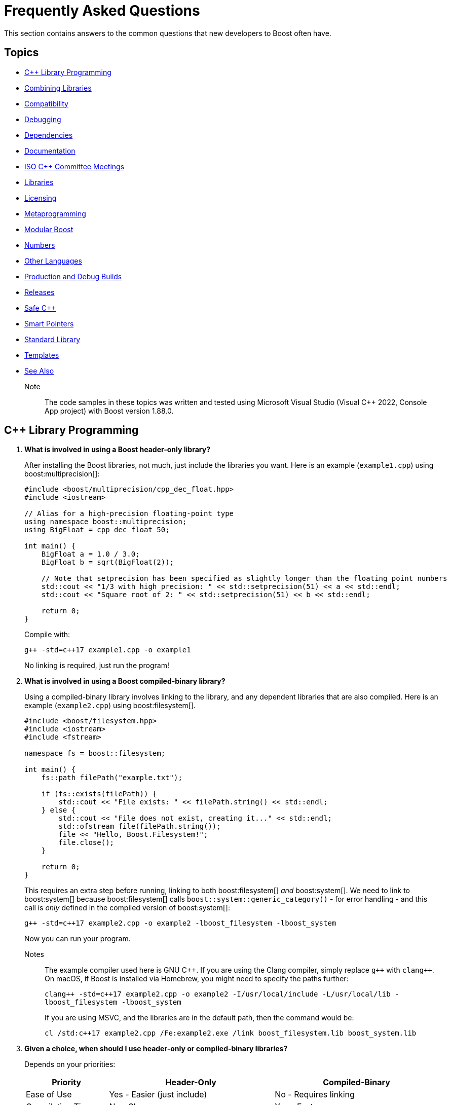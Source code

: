 ////
Copyright (c) 2024 The C++ Alliance, Inc. (https://cppalliance.org)

Distributed under the Boost Software License, Version 1.0. (See accompanying
file LICENSE_1_0.txt or copy at http://www.boost.org/LICENSE_1_0.txt)

Official repository: https://github.com/boostorg/website-v2-docs
////
= Frequently Asked Questions
:navtitle: FAQ

This section contains answers to the common questions that new developers to Boost often have.

== Topics

[square] 
* <<C++ Library Programming>>
* <<Combining Libraries>>
* <<Compatibility>>
* <<Debugging>>
* <<Dependencies>>
* <<Documentation>>
* <<ISO C++ Committee Meetings>>
* <<Libraries>>
* <<Licensing>>
* <<Metaprogramming>>
* <<Modular Boost>>
* <<Numbers>>
* <<Other Languages>>
* <<Production and Debug Builds>>
* <<Releases>>
* <<Safe C++>>
* <<Smart Pointers>>
* <<Standard Library>>
* <<Templates>>
* <<See Also>>

Note:: The code samples in these topics was written and tested using Microsoft Visual Studio (Visual C++ 2022, Console App project) with Boost version 1.88.0.

== C++ Library Programming

. *What is involved in using a Boost header-only library?*
+
After installing the Boost libraries, not much, just include the libraries you want. Here is an example (`example1.cpp`) using boost:multiprecision[]:
+
[source,cpp]
----
#include <boost/multiprecision/cpp_dec_float.hpp>
#include <iostream>

// Alias for a high-precision floating-point type
using namespace boost::multiprecision;
using BigFloat = cpp_dec_float_50;

int main() {
    BigFloat a = 1.0 / 3.0;
    BigFloat b = sqrt(BigFloat(2));

    // Note that setprecision has been specified as slightly longer than the floating point numbers
    std::cout << "1/3 with high precision: " << std::setprecision(51) << a << std::endl;
    std::cout << "Square root of 2: " << std::setprecision(51) << b << std::endl;

    return 0;
}
----
+
Compile with:
+
[source,text]
----
g++ -std=c++17 example1.cpp -o example1
----
+
No linking is required, just run the program!

. *What is involved in using a Boost compiled-binary library?*
+
Using a compiled-binary library involves linking to the library, and any dependent libraries that are also compiled. Here is an example (`example2.cpp`) using boost:filesystem[].
+
[source,cpp]
----
#include <boost/filesystem.hpp>
#include <iostream>
#include <fstream>

namespace fs = boost::filesystem;

int main() {
    fs::path filePath("example.txt");

    if (fs::exists(filePath)) {
        std::cout << "File exists: " << filePath.string() << std::endl;
    } else {
        std::cout << "File does not exist, creating it..." << std::endl;
        std::ofstream file(filePath.string());
        file << "Hello, Boost.Filesystem!";
        file.close();
    }

    return 0;
}
----
+
This requires an extra step before running, linking to both boost:filesystem[] _and_ boost:system[]. We need to link to boost:system[] because boost:filesystem[] calls `boost::system::generic_category()` - for error handling - and this call is _only_ defined in the compiled version of boost:system[]:
+
[source,text]
----
g++ -std=c++17 example2.cpp -o example2 -lboost_filesystem -lboost_system
----
+
Now you can run your program.
+
Notes:: The example compiler used here is GNU pass:[C++]. If you are using the Clang compiler, simply replace `pass:[g++]` with `pass:[clang++]`. On macOS, if Boost is installed via Homebrew, you might need to specify the paths further:
+
`pass:[clang++ -std=c++17 example2.cpp -o example2 -I/usr/local/include -L/usr/local/lib -lboost_filesystem -lboost_system]`
+
If you are using MSVC, and the libraries are in the default path, then the command would be:
+
`pass:[cl /std:c++17 example2.cpp /Fe:example2.exe /link boost_filesystem.lib boost_system.lib]`


. *Given a choice, when should I use header-only or compiled-binary libraries?*
+
Depends on your priorities:
+
[cols="1,2,2",stripes=even,options="header",frame=none]
|===
| *Priority* | *Header-Only* | *Compiled-Binary*
| Ease of Use | Yes - Easier (just include)	| No -  Requires linking
| Compilation Time | No -  Slower | Yes - Faster
| Binary Size | No -  Larger (possible code duplication) | Yes - Smaller
| Performance | Yes - Optimized via inlining | Yes - Optimized via specialized builds
| Portability | Yes - Highly portable | No -  Requires platform-specific builds
| Debugging | No -  Harder (complex errors with templated code) | Yes - Easier
| ABI Stability | No -  Less stable | Yes - More stable
|===
+
Also, with a header-only library the compiler has full visibility of the code, allowing inlining and optimizations that might not be possible with separately compiled binaries. This can reduce function call overhead when optimizations are applied. Since no precompiled binaries are needed, projects using header-only libraries are easier to distribute and deploy.
+
However, header-only libraries are compiled within each project, so any minor changes (even updates) can lead to unexpected behavior due to template changes. Shared libraries with well-defined Application Binary Interfaces (ABIs) offer better versioning control.
+
Header-only libraries are certainly easier to get going with. To optimize for better stability and debugging, and reducing binary size, refer to the next few questions on how to create binaries for header-only code - typically, when your project is becoming stable.

. *Can I use C++20 Modules to precompile header-only libraries and import them when needed?*
+
Not reliably or consistently. Boost libraries are not currently written as pass:[C++]20 modules. They use traditional headers, macros, and complex template structures that don't cooperate well with the pass:[C++]20 export module syntax.
+
As a workaround, consider using old-fashioned header files. For example, for `boost_module.hpp`:
+
[source,cpp]
----
#pragma once
#include <boost/multiprecision/cpp_dec_float.hpp>

using BigFloat = boost::multiprecision::cpp_dec_float_50;
----
+
Then for the main code:
+
[source,cpp]
----
#include "boost_module.hpp"
#include <iostream>

int main() {
    BigFloat x = 1.0 / 3.0;
    std::cout << "1/3 with high precision: " << std::setprecision(51) << x << std::endl;
    return 0;
}

----
+
Even if Boost were module-friendly, `cpp_dec_float_50` is a template instantiated from a header, and exporting it in a module interface would require exposing a lot of detail that header-only libraries don't support out of the box.

. *Can I create a Static Library from header-only libraries and link when needed?*
+
Yes, even if the library is header-only, you can wrap it in a `.cpp` file, compile it into a static `.a` or `.lib` file, and link it. Start by creating a wrapper source file (`boost_wrapper.cpp`) that includes the header-only Boost libraries:
+
[source,cpp]
----
#include <boost/multiprecision/cpp_dec_float.hpp>

boost::multiprecision::cpp_dec_float_50 dummy_function() {
    return 1.0 / 3.0; // Forces compilation of template instantiation
}
----
+
Now, compile it into a static library:
+
[source,text]
----
g++ -c boost_wrapper.cpp -o boost_wrapper.o
ar rcs libboost_wrapper.a boost_wrapper.o
----
+
Use it in your code:
+
[source,cpp]
----
#include <boost/multiprecision/cpp_dec_float.hpp>
#include <iostream>

int main() {
    boost::multiprecision::cpp_dec_float_50 x = 1.0 / 3.0;
    std::cout << "1/3: " << x << std::endl;
    return 0;
}
----
+
Compile and link:
+
[source,text]
----
g++ main.cpp -L. -lboost_wrapper -o main
----
+
Note:: One advantage of this approach is it avoids re-parsing and re-instantiating templates in every translation unit.

. *Can I create a precompiled header (PCH) that imports Boost libraries?*
+
Yes, a precompiled header should enable faster recompilation when only the main code changes. And, unlike modules, it works in older pass:[C++] versions.
+
For example, create an hpp file (boost_pch.hpp) containing the required libraries:
+
[source,cpp]
----
// boost_pch.hpp
#include <boost/multiprecision/cpp_dec_float.hpp>
----
+
Precompile it into a `.gch` file:
+
[source,text]
----
g++ -std=c++17 -x c++-header boost_pch.hpp -o boost_pch.hpp.gch
----
+
Use it in your code:
+
[source,cpp]
----
#include "boost_pch.hpp" // Uses precompiled header

int main() {
    boost::multiprecision::cpp_dec_float_50 x = 1.0 / 3.0;
    std::cout << "1/3: " << x << std::endl;
    return 0;
}
----
+
Typically, when your project starts becoming "large" use of compiled libraries becomes more relevant.

. *In the programming world, what qualifies as a small, medium, or large project?*
+
While not perfect, _lines of code_ is a quick way to classify project sizes:
+
[cols="1,1",stripes=even,options="header",frame=none]
|===
| *Project Size* | *Lines of Code Estimate*
| Small	| less than 10,000
| Medium | 10,000 to 100,000
| Large	| 100,000 to 1,000,000
| Enterprise/Monolithic | more than 1,000,000
|===
+
Or possibly classify a project by the number of developers:
+
[cols="1,1",stripes=even,options="header",frame=none]
|===
| *Project Size* | *Developers*
| Small	| less than 5
| Medium | 6 to 50
| Large	| 51+
| Enterprise/Monolithic | Hundreds, across multiple time-zones
|===
+
There are other metrics too - if your incremental build takes minutes, it's getting large. If a full rebuild takes hours, it's definitely a large project. If the dependency tree is deep, requiring fine-grained modularization, it's large.
+
Note:: Size alone is not a perfect measure of complexity. A templated metaprogramming-heavy project might be "large" in complexity but only a few thousand lines. Or a UI-heavy application might have tons of boilerplate but be relatively simple. Boost Libraries are available to help prevent a "large" project becoming a "beast"!

. *When does a coding project become a "beast"?*
+
A coding project becomes a beast when two or more of the following conditions are met:
+
** Build times are measured in coffee breaks - if compiling takes longer than making (and drinking) a cup of coffee, it's a beast!
** When you start considering distributed builds or caching everything, it's serious.
** No one developer knows how everything works anymore.
** The project is in "dependency hell" - adding one more library requires resolving a cascade of conflicts. Or, you start saying, "Do we really need this feature?" just to avoid the dependency headache.
** Debugging feels like archaeology - code from years ago still exists, but no one remembers why. Or, comments like `// DO NOT TOUCH - IT JUST WORKS` litter the source code.
** Refactoring is a nightmare - a simple rename breaks hundreds of files, or "Let's rewrite it from scratch" starts sounding reasonable.
** Multi-minute CI/CD pipelines - your test suite takes longer to run than a lunch break.
** Contributors live in fear of merge conflicts.

== Combining Libraries

. *Can you give me some examples of Boost libraries that developers have found work well together?*
+
Many Boost libraries are designed to be modular, yet complementary, and over the years, developers have discovered powerful combinations of libraries that work well together. Here are some groups:
+
* If you are building an *Asynchronous Networking Stack*, then the following libraries mesh naturally: boost:asio[] for core asynchronous I/O and networking, boost:system[] for error codes that are used in Asio error handling, boost:thread[] or boost:fiber[] for managing threads or fibers in concurrent code, boost:chrono[] for working with timeouts and deadlines, and boost:bind[] or boost:function[] for callbacks and handler binding in Asio.
+
If the network supports financial systems, in particular high-frequency trading, then add boost:lockfree[] to support low-latency data structures, and boost:multiprecision[] for high-precision arithmetic.
+
* Say you are working on *Compile-Time Metaprogramming and Reflection*, then the following libraries enable expressive and powerful template code, with strong introspection and static analysis at compile time, reducing run-time cost: boost:hana[] or boost:mp11[] for high-level metaprogramming, boost:fusion[] provides sequence manipulation for structs and tuples at compile time, boost:type-traits[] for query and transform types, and boost:static-assert[] or boost:assert[] to validate assumptions during compile-time logic.
+
* A quite different field is *Simulation, Geographic Information Systems (GIS), Robotics, and CAD*. For this you need accurate, type-safe modeling of space, motion, and physical quantities, all interoperable in simulations or mathematical domains. The following provide this: boost:geometry[] for the algorithms in 2D/3D spatial operations, boost:units[] for strongly-typed physical units to prevent dimensional errors, boost:qvm[] for lightweight vector and matrix algebra, boost:math[] adds special functions, statistical distributions, numerical accuracy, and boost:numeric/interval[] can represent ranges of values that may contain uncertainty. In robotics in particular, you might need boost:thread[] to support parallel sensor processing. Also, boost:serialization[] might also help with state persistence.
+
* If you are building a *Test Suite*, say with unit testing and regression tests, consider adding to boost:test[] the following: boost:type-traits[] to inspect and verify types in test cases, boost:optional[] or boost:variant[] or boost:outcome[] to represent and test optional or alternative outcomes, boost:preprocessor[] to generate test cases or datasets at compile time, and finally boost:format[] or boost:locale[] for diagnostics, error reporting, and  internationalized tests.
+
* On a similar vein to testing is *Logging*. Logging infrastructure is well supported by boost:log[]. boost:property-tree[] might help with configuration and data trees, boost:circular_buffer[] for bounded memory logging, and boost:program-options[] for a command-line interface (perhaps for embedded systems).
+
* As a final example consider *Saving/Restoring State, Remote Procedure Calls (RPC), Configuration Files, Distributed Systems*. The following collection covers all aspects of data flow - loading, storing, transforming, and parsing—all in a type-safe, extensible style: boost:serialization[] for the core for serializing pass:[C++] objects to/from streams, boost:variant[] or boost:optional[] to serialize complex, dynamic types, boost:property-tree[] for easy access to config files (JSON, XML, or INI) and boost:spirit[] for parsing domain-specific formats into structured data.
+
For deeper examples of multiple libraries, including working source code, refer to xref:common-introduction.adoc[Common Scenarios] and xref:advanced-introduction.adoc[Advanced Scenarios].

. *I want to build a cross-platform system, right from the start. What libraries should I use as core to that system?*
+
Desktop applications like text editors, project managers and utilities often need cross-platform compatibility, user input processing, and dynamic plugins via signal-slot mechanisms. Consider boost:filesystem[] to provide the file management, boost:locale[] for use in multiple regions, boost:signals2[] to support an event system, and boost:regex[] for structured text parsing.

. *Are there any combinations of Boost libraries that experience has shown do not play well together?*
+
Not in a broad sense, Boost pass:[C++] libraries are designed with a high degree of interoperability. However, there are always nuances when multiple libraries have overlapping functionality, conflicting macros, or different assumptions about thread safety, memory management, or initialization. Issues can usually be avoided with careful design, for example:

* boost:signals2[] internally uses boost:thread[] for managing asynchronous signal connections. However, there have been instances where thread safety issues arise when these two libraries are used in parallel. If not handled properly, it can lead to deadlocks or race conditions, especially in multithreaded environments. Always ensure that signals are disconnected properly and thread-safe operations are applied where needed.
* Both boost:filesystem[] and boost:regex[] perform some filesystem operations and string manipulation that can lead to conflicts when used in combination, especially if Regex is processing filenames or paths that contain special characters (for example, slashes or backslashes in Windows paths). When working with filenames and regular expressions, it's best to sanitize the inputs carefully before passing them on.
* boost:mp11[] and boost:hana[] both work with metaprogramming, often with overlapping functionality, but their usage patterns can conflict. MP11 uses a more classic, compile-time only, and more explicit metaprogramming model, while Hana includes both compile-time and run-time metaprogramming functions, which introduce ambiguity when mixing the two libraries. Best to choose one of these libraries, unless you can ensure clean separation between the two.
* The interaction between boost:serialization[] (for serializing and deserializing objects) and boost:python[] (for integrating pass:[C++] code with Python) can be tricky when serializing Python objects. Issues like memory management conflicts or incorrect serialization of Python objects can occur, especially with Python's dynamic typing system. Wrapping Python objects in pass:[C++] classes with explicit serialization mechanisms may be necessary.
* When using asynchronous I/O with boost:asio[] and regular expressions with boost:regex[], conflicts can arise, particularly with blocking operations in `boost::asio::io_service` or `boost::asio::strand`. Regex can be CPU-intensive and might block the main event loop of Asio, leading to performance issues or deadlocks. Use non-blocking or asynchronous alternatives (separate threads) for Regex operations in the context of Asio.
* boost:pool[] is a custom memory pool allocator that can cause issues when used with boost:smart_ptr[] (such as `boost::shared_ptr` or `boost::scoped_ptr`) since these smart pointers manage memory differently. The interaction between custom memory pools and reference-counted pointers can lead to memory leaks or double-free errors if not handled correctly. When using Pool with smart pointers, ensure that custom allocators are compatible with the reference-counting behavior of smart pointers. Consider using `boost::shared_ptr` with `boost::pool_allocator` if you're using custom memory pools.
* Both boost:spirit[] (a parsing library) and boost:serialization[] involve significant template metaprogramming, which can result in large compile times and potential conflicts in template instantiations. The combination of these libraries in the same project can exacerbate compilation times and, in rare cases, cause conflicts in template instantiation or symbol resolution. Use these libraries in different parts of your project and limit cross-dependencies.
* boost:test[] is a robust testing framework, while boost:thread[] is used for threading. Problems can occur if your tests are not properly isolated from thread contexts, or if tests involving multiple threads cause race conditions or deadlocks that aren't immediately visible. Use proper synchronization techniques in multi-threaded tests to avoid race conditions. When testing threaded code, use the correct testing tools provided by Test, such as `BOOST_THREAD_TEST`, to ensure proper isolation of tests and reduce flaky test results.
+
In general, to avoid problems, always test combinations of libraries early, to ensure proper synchronization and error handling.

. *Is there a checklist to work through to ensure I have covered my bases when combining libraries?*
+
The following checklist should be a good start:
+
*Boost C++ Library Integration Checklist*
+
- *Build and Linking*
+
- [ ] Confirm which Boost components are *header-only* vs *require linking*.
- [ ] Use a *consistent Boost version* across the codebase.
- [ ] Link required Boost libraries explicitly (for example, `-lboost_filesystem`, `-lboost_thread`).
- [ ] Use CMake's `find_package(Boost REQUIRED COMPONENTS ...)` correctly if applicable.
+
*Dependencies and Size*
+
- [ ] Audit *transitive dependencies* with tools like the https://github.com/boostorg/bcp/[Boost Copy Tool (bcp)] and https://pdimov.github.io/boostdep-report/[Boost Dependency Report].
- [ ] Include *only the headers you need* to keep compile times fast and code lean.
+
*Preprocessor Macros*
+
- [ ] Check for key macros like `BOOST_NO_EXCEPTIONS`, `BOOST_ASSERT`, `BOOST_DISABLE_ASSERTS`.
- [ ] Avoid macro name collisions (for example, `bind`, `min`, `max`) by careful header ordering or `#undef`.
+
*Thread Safety*
+
- [ ] Ensure Boost libraries used are *thread-safe* in your usage context.
- [ ] Use thread-safe variants (boost:signals2[], boost:log[] with thread-safe sinks) as needed.
+
*Clean Code Practices*
+
- [ ] Encapsulate low-level Boost operations behind clean APIs.
- [ ] Apply *RAII* for all resource management (files, sockets, locks).
- [ ] Handle exceptions and error codes *consistently* across Boost modules.
+
*Debugging and Tooling*
+
- [ ] Prepare for *template error verbosity* (for example, with boost:spirit[], boost:mp11[], boost:hana[]).
- [ ] Verify *debug symbol generation* and *stack traces* involving Boost types.
+
*Documentation and Discoverability*
+
- [ ] Document Boost macros and configuration choices in the build setup or source files.
- [ ] Link to official Boost documentation: https://www.boost.org/doc/libs/.
+
*Testing and CI*
+
- [ ] Add *unit tests* for modules using Boost.
- [ ] Test both *success* and *failure* paths (for example, file-not-found, timeout, parsing errors).
- [ ] Test across multiple Boost versions/platforms if possible in CI pipelines.
+
*Integration with Other Libraries*
+
- [ ] Watch for macro conflicts or settings when combining Boost with libraries like https://www.qt.io/[Qt], https://pocoproject.org/[Poco], https://opencv.org/[OpenCV].
- [ ] Guard against *duplicate symbols* or *conflicting linkage* when using static/shared Boost libs.
+
Refer also to xref:boost-macros.adoc[] and xref:reduce-dependencies.adoc[].

== Compatibility

. *Can I use Boost with my existing pass:[C++] project?*

+
Yes, Boost is designed to work with your existing pass:[C++] code. You can add Boost libraries to any project that uses a compatible pass:[C++] compiler.

. *Can I use Boost libraries with the new pass:[C++] standards?*

+
Yes, Boost libraries are designed to work with modern pass:[C++] standards including pass:[C++11], pass:[C++14], pass:[C++17], pass:[C++20], and pass:[C++23].

. *What flavors of Linux are supported by the Boost libraries?*
+
Boost libraries are generally compatible with most Linux distributions, provided that the distribution has an up-to-date pass:[C++] compiler. This includes:
+
* Ubuntu
* Fedora
* Debian
* CentOS
* Red Hat Enterprise Linux
* Arch Linux
* openSUSE
* Slackware
* Gentoo
* macOS

. *How can I be sure that a library I want to use is compatible with my OS?*
+
While Boost strives to ensure compatibility with a wide range of compilers and systems, not every library may work perfectly with every system or compiler due to the inherent complexities of software. The most reliable source of information is the specific https://www.boost.org/doc/libs/[Boost library's documentation].


== Debugging

. *What support does Boost provide for debugging and testing?*
+
Boost provides boost:test[] for unit testing, which can be an integral part of the debugging process. It also provides the boost:stacktrace[] library that can be used to produce useful debug information during a crash or from a running application. Refer also to https://www.boost.org/doc/libs/latest/libs/libraries.htm#Correctness[Category: Correctness and testing].

. *How do I enable assertions in Boost?*
+
Boost uses its own set of assertion macros. By default, `BOOST_ASSERT` is enabled, but if it fails, it only calls `abort()`. If you define `BOOST_ENABLE_ASSERT_HANDLER` before including any Boost header, then you need to supply `boost::assertion_failed(msg, code, file, line)` and `boost::assertion_failed_msg(msg, code, file, line)` functions to handle failed assertions.

. *How can I get a stack trace when my program crashes?*
+
You can use the boost:stacktrace[] library to obtain a stack trace in your application. You can capture and print stack traces in your catch blocks, in signal handlers, or anywhere in your program where you need to trace the execution path.

. *Can I use Boost with a debugger like GDB or Visual Studio?*
+
Yes, Boost libraries can be used with common debuggers like https://sourceware.org/gdb/[GDB] or https://visualstudio.microsoft.com/downloads/[Visual Studio]. You can set breakpoints in your code, inspect variables, and execute code step by step. Boost doesn't interfere with these debugging tools.

. *Are there any debugging tools specifically provided by Boost?*
+
Boost doesn't provide a debugger itself. The libraries tend to make heavy use of assertions to catch programming errors, and they often provide clear and detailed error messages when something goes wrong.

. *What are best practices when using Boost Asserts?*
+
Boost provides the assertion `boost::assert`. Best practices when using this are:

+
[disc]
* _Use Assertions for Debugging and Development_: Boost assertions should primarily be used during the debugging and development phase of your application. Assertions are designed to catch programming errors, not user errors.

* _Assert Conditions That Should Never Occur_: You should only assert conditions that you believe can never occur during normal operation of your application. If there's a chance that a condition may occur, handle it as an exception or error rather than asserting.

* _Provide Meaningful Assert Messages_: Boost assertions allow you to provide a message alongside your assertion. Use this feature to provide meaningful context about why an assertion failed.

* _Consider Performance Impact_: Boost assertions can slow down your application. In performance-critical code, consider disabling them in the production version of your application.

. *What is the recommended approach to logging, using `boost::log`?*
+
[disc]
* _Use Severity Levels_: boost:log[] supports severity levels, which you can use to categorize and filter your log messages. This can help you control the amount of log output and focus on what's important.

* _Provide Context_: boost:log[] allows you to attach arbitrary data to your log messages, such as thread IDs, timestamps, or file and line information. Use this feature to provide context that can help you understand the state of your application when the log message was generated.

* _Use Asynchronous Logging_: If logging performance is a concern, consider using the asynchronous logging feature. This allows your application to continue executing while log messages are processed in a separate thread.

* _Format Your Log Output_: boost:log[] supports customizable log formatting. Use this feature to ensure that your log output is easy to read and contains all the information you need.

* _Handle Log Rotation_: If your application produces a lot of log output, consider setting up log rotation, which is supported. This ensures that your log files don't grow indefinitely.

[[dependencies]]
== Dependencies

. *What is meant by a "dependency" and the phrase "dependency chain"?*
+
In the context of this FAQ, a _dependency_ is any other library, Boost or Standard or third-party, that a Boost library requires. A _primary dependency_ is a library the top-level library explicitly includes, a _secondary dependency_ is a library that one of the primary, or other secondary dependency, includes. 
+
Boost libraries are modular, but they can depend on each other for various functionalities - for example, boost:asio[] relies on boost:system[] for error codes.
+
In general, taking dependencies can add a lot of value and reduce development time considerably. Boost libraries are carefully reviewed and tested to minimize dependency issues.
+
As often with powerful concepts, there are pitfalls. Dependencies can lead to "dependency chains," where including one library pulls in others that may not be needed by your project. 

. *What issues do library developers have to address when managing dependencies?*
+
This includes handling several awkward situations: _Version Conflicts_ - when different dependencies require incompatible versions of the same library, _Transitive Dependencies_ - when a library pulls in additional, indirect dependencies that you may not even realize are part of your project, _Bloat_ - when the sheer number of dependencies makes the build or runtime environment large, slow, or error-prone, and _Security Risks_ - when outdated or unnecessary dependencies introduce vulnerabilities.
+
In forum posts you might come across the following phrases, each describing a frustration with dependencies:

* "Dependency creep" - the gradual accumulation of dependencies over time, often unnecessarily.
* "Library fatigue" - the exhaustion or frustration of constantly managing and keeping track of too many libraries.
* "Transitive dependency nightmare" - specifically refers to the frustration caused by indirect dependencies that you don't directly control.
* "Package spaghetti" or "Dependency spaghetti" - a messy tangle of interconnected dependencies.
* "Build chain chaos" - can refer to the difficulties in managing the build process when dependencies are involved.

. *What is meant by a "standalone" library?*
+
A _standalone_ library is one where there are no dependencies (or, in reality, few), or the library depends only on the https://en.cppreference.com/w/cpp/standard_library[C++ Standard Library]. Sometimes separate standalone versions of specific libraries are available, though they might be lightweight versions and not have parity of functionality with the non-standalone version.

. *What can I do to minimize the number and impact of dependencies?*
+
A simple question but with a non-trivial answer. Consider working through this list of strategies and carefully applying when you can:
+
.. Avoid including headers that aren't directly needed. When building Boost with https://www.bfgroup.xyz/b2/[B2], you can exclude certain parts of Boost to minimize dependencies. For example, use the `--with-[library]` flag to build only the libraries you need. Say you only want boost:system[] and boost:filesystem[], then enter: `./b2 --with-system --with-filesystem`. This will install only these two libraries, and their essential dependencies. Refer to xref:building-with-cmake.adoc[] if you are using CMake as your build tool.
.. Read the library documentation to find macros that are available to remove unneeded functionality. For example, when using boost:asio[], if support for timers or SSL are unneeded, then enter the statement: `#define BOOST_ASIO_DISABLE_SSL`. Refer to xref:reduce-dependencies.adoc[] for many more examples.
.. For powerful libraries like boost:asio[], you can include only the headers you need, such as `<boost/asio/io_context.hpp>` rather than its parent `<boost/asio.hpp>`.
.. Use forward declarations where possible instead of including full headers.
.. Use a https://en.cppreference.com/w/cpp/standard_library[C++ Standard Library] alternative if one exists, and has equivalent functionality and performance. For example, boost:variant[] could be replaced with `std::variant`.
.. Use the Header-Only Mode (where possible). Many Boost libraries are header-only, meaning they don't require linking against precompiled binaries or additional dependencies. Examples include boost:optional[], boost:variant[], and boost:type_traits[]. For details of the binary requirements of Boost libraries refer to xref:header-organization-compilation.adoc#compiled[Required Compiled Binaries] and xref:header-organization-compilation.adoc#optionalcompiledbinaries[Optional Compiled Binaries]. For example, boost:asio[] has both header-only and compiled modes and you can configure it to work as header-only by defining the macro: `#define BOOST_ASIO_SEPARATE_COMPILATION`.
.. For experienced developers only, consider commenting out unused code. This approach is possible but risky because it modifies library source code (Boost libraries are open-source), making updates and maintenance more challenging. It involves first identifying the parts of the library that introduce unnecessary dependencies and then commenting out the sections of source code or headers that you don't need (such as unused features, optional functionality, error handling code). Finally, rebuild the library and check it compiles and links and runs without unwanted side-effects.

. *Are there any tools specific to Boost that help manage dependencies?*
+
Yes, the https://github.com/boostorg/bcp/[Boost Copy Tool (bcp)] is designed to help with dependency management. It allows you to extract a subset of the libraries and their dependencies into a separate directory, minimizing what gets pulled into your project. Install the tool and run `bcp [library-name] [output-dir]`. Review the output directory to ensure that only the necessary dependencies are included. For example, if you're using boost:regex[], enter `bcp regex ./boost_subset` and review the contents of your `./boost_subset` directory.
+
There is also the https://pdimov.github.io/boostdep-report/[Boost Dependency Report], which goes into detail on the primary and secondary dependencies of all the libraries.

. *Are there generally available tools that help with dependency issues?*
+
You can use static analysis tools, like https://clang.llvm.org/extra/clang-tidy/[Clang-Tidy] or https://cppcheck.sourceforge.io/[Cppcheck], to analyze your application and see which parts of any dependency are actually being used. Once identified, you can both remove unnecessary headers or dependencies, and perhaps rewrite portions of your code to avoid unnecessary functionality.

[[documentation]]
== Documentation

. *Who writes the documentation for a Boost library?*
+
The library authors are responsible for all the documentation specific to their library. The authors are clearly the most knowledgeable on the design decisions, architecture, API calls, inner workings, and potential limitations of their library. Contributor guidelines on documentation help maintain consistency in styling and content across the library collection. Refer to xref:contributor-guide:ROOT:docs/layout.adoc[].

. *If I find an issue with the documentation, or would like to suggest an improvement, can I make a formal request?*
+
Yes you can, file an issue on the library. Typically library authors welcome feedback that enhances the useability of their work - refer to xref:reporting-issues.adoc[].

. *Has any Boost library documentation been translated into languages other than English?*
+
There is no formal localization of library documentation. However, translation efforts have existed at various times for Japanese, Chinese and Russian. Most current effort is into Japanese - refer to https://boostjp.github.io/[boostjp].

. *If I wanted to translate my favorite library documentation into my native language, who do contact to get started?*
+
The copyright ownership of library documentation remains with the documentation authors. Contact the authors via the https://lists.boost.org/mailman/listinfo.cgi/boost[Boost Developers Mailing List] if you are inspired to take on this task.

. *Have there ever been efforts to localize not just the documentation but the API calls themselves?*
+
Not for the Boost libraries. Microsoft did experiment with localized API calls many years ago, though the project was abandoned as way too complicated, unmaintainable, and not particularly useful.

[[isocommitteemeetings]]
== ISO C++ Committee Meetings

. *Who can attend ISO C++ Committee meetings?*
+
Members of https://www.incits.org/committees/pl22.16[PL22.16] (the INCITS/ANSI committee) or of https://www.open-std.org/jtc1/sc22/wg21/[JTC1/SC22/WG21 - The C++ Standards Committee - ISOCPP] member country committee (the "national body" in ISO-speak), can attend the meetings. You can also attend as a guest, or join in remotely through email. For details and contact information refer to https://isocpp.org/std/meetings-and-participation/[Meetings and Participation].
+
https://www.incits.org/[INCITS] has broadened PL22.16 membership requirements so anyone can join, regardless of nationality or employer, though there is a fee. Refer to https://www.incits.org/participation/apply-for-membership[Apply for Membership].
+
It is recommended that any non-member who would like to attend should check in with the https://www.incits.org/committees/pl22.16[PL22.16] chair or head of their national delegation. Boosters who are active on the committee can help smooth the way, so consider contacting the https://lists.boost.org/mailman/listinfo.cgi/boost[Boost developers' mailing list] providing details of your interests.

. *When and where are the next meetings?*
+
There are three meetings a year. Two are usually in North America, and one is usually outside North America. See https://isocpp.org/std/meetings-and-participation/upcoming-meetings[Upcoming Meetings]. Detailed information about a particular meeting, including hotel information, is usually provided in a paper appearing in one of mailings for the prior meeting. If there isn't a link to it on the Meetings web page, you will have to go to the committee's https://www.open-std.org/jtc1/sc22/wg21/docs/papers/[C++ Standards Committee Papers] page and search a bit.

. *Is there a fee for attending meetings?*
+
No, but there can be a lot of incidental expenses like travel, lodging, and meals.

. *What is the schedule?*
+
The meetings typically start at 9:00AM on Monday, and 8:30AM other days. It is best to arrive a half-hour early to grab a good seat, some coffee, tea, or donuts, and to say hello to people.
+
Until the next standard ships most meetings are running through Saturday, although some end on Friday. The last day, the meeting is generally over much earlier than on other days. Because the last day's formal meeting is for formal votes only, it is primarily of interest only to actual committee members.
+
Sometimes there are evening technical sessions; the details aren't usually available until the Monday morning meeting. There may be a reception one evening, and, yes, significant others are invited. Again, details usually become available Monday morning.

. *What actually happens at the meetings?*
+
Monday morning an hour or two is spent in full committee on admin trivia, and then the committee breaks up into working groups (Core, Library, and Enhancements). The full committee also gets together later in the week to hear working group progress reports.
+
The working groups are where most technical activities take place. Each active issue that appears on an _issues list_ is discussed, as are papers from the mailing. Most issues are non-controversial and disposed of in a few minutes. Technical discussions are often led by long-term committee members, often referring to past decisions or longstanding working group practice. Sometimes a controversy erupts. It takes first-time attendees awhile to understand the discussions and how decisions are actually made. The working group chairperson moderates.
+
Sometimes straw polls are taken. In a straw poll anyone attending can vote, in contrast to the formal votes taken by the full committee, where only voting members can vote.
+
Lunch break is an hour and a half. Informal subgroups often lunch together; a lot of technical problems are discussed or actually solved at lunch, or later at dinner. In many ways these discussions involving only a few people are the most interesting. Sometimes during the regular meetings, a working group chair will break off a sub-group to tackle a difficult problem.

. *Do I have to stay at the venue hotel?*
+
No, and committee members on tight budgets often stay at other, cheaper, hotels. The venue hotels are usually chosen because they have large meeting rooms available, and thus tend to be pricey. The advantage of staying at the venue hotel is that it is then easier to participate in the off-line discussions, which can be at least as interesting as what actually happens in the scheduled meetings.

. *What do people wear at meetings?*
+
Programmer casual. No neckties to be seen.

. *What should I bring to a meeting?*
+
It is almost essential to have a laptop computer. There is a meeting wiki and there is internet connectivity. Wireless connectivity has become the norm.

. *What should I do to prepare for a meeting?*
+
It is helpful to have downloaded the mailing or individual papers for the meeting, and to have read any papers you are interested in. Familiarize yourself with the issues lists. Decide which of the working groups you want to attend.

. *What is a "Paper"?*
+
An electronic document containing issues, proposals, or anything else the committee is interested in. Very little gets discussed at a meeting, much less acted upon, unless it is presented in a paper. Papers are available to anyone. Papers don't just appear randomly; they become available four (lately six) times a year, before and after each meeting. Committee members often refer to a paper by saying what mailing it was in, for example: "See the pre-Redmond mailing."

. *What is a "Mailing"?*
+
A mailing is the set of papers prepared before and after each meeting, or between meetings. It is physically just a .zip or .gz archive of all the papers for a meeting. Although the mailing's archive file itself is only available to committee members and technical experts, the contents (except copies of the standard) are available to all as individual papers. The ways of ISO are inscrutable.

. *What is a "Reflector"?*
+
The committee's mailing lists are called "reflectors". There are a number of them; "all", "core", "lib", and "ext" are the main ones. As a courtesy, Boost technical experts can be added to committee reflectors at the request of a committee member.


== Libraries

. *What are smart pointers in Boost?*
+
Smart pointers are a feature of pass:[C++] that Boost provides in its boost:smart_ptr[] library. They are objects that manage the lifetime of other objects, automatically deleting the managed object when it is no longer needed. See the <<Smart Pointers>> section.

. *Does Boost provide a testing framework?*
+
Yes, boost:test[] is the unit testing framework provided by Boost. It includes tools for creating test cases, test suites, and for handling expected and unexpected exceptions. Refer to xref:testing-debugging.adoc[].

. *What is Boost.Asio?*
+
boost:asio[] is a library that provides support for _asynchronous_ input/output (I/O), a programming concept that allows operations to be executed without blocking the execution of the rest of the program.

. *What is Boost.MP11?*
+
boost:mp11[] (MetaProgramming Library for pass:[C++]11) is a Boost library designed to bring powerful metaprogramming capabilities to pass:[C++] programs. It includes a variety of templates that can be used to perform compile-time computations and manipulations. Refer to <<Metaprogramming>>.

. *Does Boost provide a library for threading?*
+
Yes, boost:thread[] provides a pass:[C++] interface for creating and managing threads, as well as primitives for synchronization and inter-thread communication. In addition, boost:atomic[] provides atomic operations and memory ordering primitives for working with shared data in multi-threaded environments. boost:lockfree[] provides lock-free data structures and algorithms for concurrent programming, allowing multiple threads to access shared data concurrently without explicit synchronization using locks or mutexes. For a lighter approach to multi-threading, consider boost:fiber[]. Fibers offer a high-level threading abstraction that allows developers to write asynchronous, non-blocking code with minimal overhead compared to traditional kernel threads. 

. *What is the Boost Spirit library?*
+
boost:spirit[] is a library for building recursive-descent parsers directly in pass:[C++]. It uses template metaprogramming techniques to generate parsing code at compile time. Refer to <<Metaprogramming>>.

. *I like algorithms, can you pique my interest with some Boost libraries that support complex algorithms?* 
+
Boost libraries offer a wide range of algorithmic and data structure support. Here are five libraries that you might find interesting:

+
* boost:graph[]: This library provides a way to represent and manipulate graphs. It includes algorithms for breadth-first search, depth-first search, https://en.wikipedia.org/wiki/Dijkstra%27s_algorithm[Dijkstra's shortest paths], https://en.wikipedia.org/wiki/Kruskal%27s_algorithm[Kruskal's minimum spanning tree], and much more.

* boost:geometry[]: This library includes algorithms and data structures for working with geometric objects. It includes support for spatial indexing, geometric algorithms (like area calculation, distance calculation, intersections, etc.), and data structures to represent points, polygons, and other geometric objects.

* boost:multiprecision[]: If you need to perform computations with large or precise numbers, this library can help. It provides classes for arbitrary precision arithmetic, which can be much larger or more precise than the built-in types.

* boost:compute[]: This library provides a pass:[C++] interface to multi-core CPU and GPGPU (General Purpose GPU) computing platforms based on OpenCL. It includes algorithms for sorting, searching, and other operations, as well as containers like vectors and deques.

* boost:spirit[]: If you're interested in parsing or generating text, this library includes powerful tools based on formal grammar rules. It's great for building compilers, interpreters, or other tools that need to understand complex text formats.

. *I am tasked with building a real-time simulation of vehicles in pass:[C++]. What Boost libraries might give me the performance I need for real-time work, and support a simulation?*
+
Refer to xref:task-simulation.adoc[].


== Licensing 

. *What is the license for Boost libraries?*
+
The Boost libraries are licensed under the Boost Software License, a permissive free software license that allows you to use, modify, and distribute the software under minimal restrictions. Refer to xref:bsl.adoc[].

. *Can I use the Boost Logo, after I have built software using the Boost libraries, to help promote my product?*
+
Only with written permission from xref:contributor-guide:ROOT:oversight-committee.adoc[]. For full details refer to xref:contributor-guide:ROOT:docs/logo-policy-media-guide.adoc[].


== Metaprogramming

. *What is metaprogramming in the context of Boost pass:[C++]?*
+
Metaprogramming is a technique of programming that involves generating and manipulating programs. In the context of Boost and pass:[C++], metaprogramming often refers to _template metaprogramming_, which uses templates to perform computations at compile-time.

. *What is Boost.MP11?*
+
boost:mp11[] is a Boost library designed for metaprogramming using pass:[C++]11. It provides a set of templates and types for compile-time computations and manipulations, effectively extending the pass:[C++] template mechanism.

. *What can I achieve with Boost.MP11?*
+
With boost:mp11[], you can perform computations and logic at compile-time, thus reducing runtime overhead. For example, you can manipulate types, perform iterations, make decisions, and do other computations during the compilation phase.

. *What is a `typelist` and how can I use it with Boost.MP11?*
+
A `typelist` is a compile-time container of types. It's a fundamental concept in pass:[C++] template metaprogramming where operations are done at compile time rather than runtime, and types are manipulated in the same way that values are manipulated in regular programming.
+
In the context of the boost:mp11[] library, a `typelist` is a template class that takes a variadic list of type parameters. Here's an example:
+
[source,cpp]
----
#include <boost/mp11/list.hpp>

using my_typelist = boost::mp11::mp_list<int, float, double>;
----
+
In this example, `my_typelist` is a `typelist` containing the types `int`, `float`, and `double`. Once you have a `typelist`, you can manipulate it using the metaprogramming functions provided by the library. For example:
+
[source,cpp]
----
#include <boost/mp11/list.hpp>
#include <boost/mp11/algorithm.hpp>

using my_typelist = boost::mp11::mp_list<int, float, double>;

// Get the number of types in the list
constexpr std::size_t size = boost::mp11::mp_size<my_typelist>::value;

// Check if a type is in the list
constexpr bool contains_double = boost::mp11::mp_contains<my_typelist, double>::value;

// Add a type to the list
using extended_typelist = boost::mp11::mp_push_back<my_typelist, char>;

// Get the second type in the list
using second_type = boost::mp11::mp_at_c<my_typelist, 1>;
----
+
In these examples, `mp_size` is used to get the number of types in the list, `mp_contains` checks if a type is in the list, `mp_push_back` adds a type to the list, and `mp_at_c` retrieves a type at a specific index in the list. All these operations are done at compile time.

. *What are some limitations or challenges of metaprogramming with Boost.MP11?*
+
Metaprogramming with boost:mp11[] can lead to complex and difficult-to-understand code, especially for programmers unfamiliar with the technique. Compile errors can be particularly cryptic due to the way templates are processed. Additionally, heavy use of templates can lead to longer compile times.
+
Other challenges include lack of runtime flexibility, as decisions are made at compile time. And perhaps issues with portability can occur (say, between compilers) as metaprogramming pushes the boundaries of a computer language to its limits.

NOTE: boost:mp11[] supersedes the earlier boost:mpl[] and boost:preprocessor[] libraries.


== Modular Boost

. *What is meant by "Modular Boost"?*
+
Technically, Modular Boost consists of the Boost super-project and separate projects for each individual library in Boost. In terms of Git, the Boost super-project treats the individual libraries as submodules. Currently (early 2024) when the Boost libraries are downloaded and installed, the build organization does _not_ match the modular arrangement of the Git super-project. This is largely a legacy issue, and there are advantages to the build layout matching the super-project layout. This concept, and the effort behind it, is known as "Modular Boost".
+
Refer to the xref:contributor-guide:ROOT:superproject/overview.adoc[] topic (in the xref:contributor-guide:ROOT:index.adoc[]) for a full description of the super-project.

. *Will a Modular Boost affect the thrice-yearly Boost Release?*
+
No. The collection of libraries is still a single release, and there are no plans to change the release cadence.

. *Will this require that the current Boost source structure is changed?*
+
Yes. Unfortunately there is one restriction that adhering to a modular Boost requires - there can be no sub-libraries. That is, we can't support having libraries in the `root/libs/<group name>/<library>` format. All libraries must be single libraries under the `root/libs` directory. There's only a handful of libraries that currently do not conform to this already (notably the `root/libs/numeric/<name>` group of libraries).

. *Why do we want a Modular Boost?*
+
It's easier on everyone if we adopt a flat hierarchy. The user will experience a consistent process no matter which libraries they want to use. Similarly for contributors, the creation process will be consistent. Also, tools can be written that can parse and analyze libraries without an awkward range of exceptions. This includes tools written by Boost contributors. For example, the tools that are used to determine library dependencies. And any tool that a user might want to write for their own, or shared, use.

+
Other advantages of a modular format include:
+
* Users of Boost can now choose to include only the specific modules they need for their project, rather than downloading and building the entire Boost framework. This can significantly reduce the size of the codebase and dependencies in a project, leading to faster compilation times and reduced resource usage.
+
* Individual modules can be updated and released on their own schedule, independent of the rest of the libraries. This allows for quicker updates and bug fixes to individual libraries without waiting for a full release.
+
* The structure aligns well with package managers like https://conan.io/[Conan], https://vcpkg.io/en/[vcpkg], or https://bazel.build/about[Bazel], making it easier to manage Boost libraries within larger projects. Users can specify exactly which Boost libraries they need, and the package manager handles the inclusion and versioning.

. *Will the proposed changes be backwards-compatible from the user's perspective. In particular, the public header inclusion paths will still be <boost/numeric/<name>.hpp> rather than, say, <boost/numeric-conversion/<name>.hpp>, correct?*
+
Correct - backwards-compatibility should be maintained.

. *When will Modular Boost be available to users?*
+
An exact timeline requires issues to be resolved, though later in 2024 is the current plan-of-record.

== Numbers

. *Are there any Boost libraries that extend floating point precision, and at what cost?*
+
In pass:[C++], the precision of `float` and `double` types is determined by the IEEE 754 standard for floating-point arithmetic, which is used by nearly all modern compilers and hardware. A `float` (with 24 significant bits) is accurate to about 6 or 7 decimal places, a `double` (53 significant bits) to 15 to 17 decimal digits. A long double (80+ significant bits) extends this to 18 to 21 decimal digits. 
+
Boost does not replace these types, but extends your range of options using boost:multiprecision[]. There are the predefined types `cpp_dec_float_50` and `cpp_dec_float_100`, and the unlimited type `cpp_dec_float_<N>`, where you decide the value of N. `cpp_dec_float_50` would obviously give 50 digits, and `cpp_dec_float_201` gives 201 digits. For example:
+
[source,cpp]
----
#include <boost/multiprecision/cpp_dec_float.hpp>
#include <iostream>

using namespace boost::multiprecision;

int main() {
    cpp_dec_float_50 pi("3.14159265358979323846264338327950288419716939937510");
    auto result = pi * pi;

    // Set the precision slightly higher than the number of digits
    std::cout << std::setprecision(51) << result << std::endl;
}

----
+
[source,cpp]
----
#include <boost/multiprecision/cpp_dec_float.hpp>
#include <iostream>

// Let's define a type to take pi to 200 decimal places, 201 including the initial "3"
using cpp_dec_float_201 = boost::multiprecision::number<boost::multiprecision::cpp_dec_float<201> >;

int main() {

    cpp_dec_float_201 pi("3.1415926535897932384626433832795028841971693993751058209749445923078164062862089986280348253421170679"
        "8214808651328230664709384460955058223172535940812848111745028410270193852110555964462294895493038196");

    std::cout << std::setprecision(201) << pi << std::endl;
}

----
+
boost:math[] adds high-quality special functions that integrate well with these types from boost:multiprecision[]. For example, `boost::math::gamma`, `boost::math::exp`, and `boost::math::lgamma` are available. Also, boost:qvm[] (quaternions, vectors, matrices) supports these custom precision types.
+
The cost as you can imagine is performance, the benefit is extreme accuracy. Under the hood, `cpp_dec_float<N>` stores `N` decimal digits of precision, using a base-10 representation, and uses an array of limbs to manage arbitrary-length mantissas.

. *Is there a Boost library that can help me with numbers like infinity, or the imaginary number that is the square root of -1?*
+
Yes, there is support for `infinity`, `NaN` (Not a Number), and imaginary numbers through different libraries. boost:math[] includes constants and utilities for working with `infinity` and `NaN`, which are part of IEEE 754 floating-point standards.
+
[source,cpp]
----
#include <boost/math/constants/constants.hpp>
#include <limits>
#include <iostream>
#include <cmath>

int main() {
    double inf = std::numeric_limits<double>::infinity();
    double nan = std::numeric_limits<double>::quiet_NaN();

    std::cout << "Infinity: " << inf << "\n";
    std::cout << "NaN: " << nan << "\n";

    // Or to test for them:
    if (std::isinf(inf)) std::cout << "This is infinity!\n";
    if (std::isnan(nan)) std::cout << "This is NaN!\n";

}

----
+
The complex functions of boost:math[] support imaginary numbers, such as the square root of -1.
+
[source,cpp]
----
#include <boost/math/complex.hpp>
#include <iostream>

int main() {
    std::complex<double> i(0.0, 1.0);
    std::complex<double> result = std::sqrt(std::complex<double>(-1.0, 0.0));

    std::cout << "sqrt(-1) = " << result << "\n"; // outputs (0,1)
}

----
+
boost:multiprecision[] supports high-precision complex types, for example:
+
[source,cpp]
----
#include <boost/multiprecision/cpp_dec_float.hpp>
#include <boost/multiprecision/cpp_complex.hpp>

using namespace boost::multiprecision;
using complex50 = cpp_complex_50;

int main() {
    complex50 c(0, 1);
    auto r = sqrt(complex50(-1, 0));
    std::cout << r << "\n";  // (0,1)
}

----

. *Can Boost.Multiprecision help calcuate a huge number of prime numbers?*
+
Use the type `boost::multiprecision::cpp_int` to safely store large prime numbers beyond the capacity of the standard `int64_t`, and the core algorithm known as the _Sieve of Eratosthenes_:
+
[source,cpp]
----
#include <boost/multiprecision/cpp_int.hpp>
#include <iostream>
#include <vector>
#include <cmath>
#include <chrono>

using boost::multiprecision::cpp_int;

std::vector<cpp_int> generate_primes(size_t count) {
    // Rough upper bound for nth prime using approximation: n * log(n) * 1.2
    size_t estimate = static_cast<size_t>(count * std::log(count) * 1.2);
    std::vector<bool> is_prime(estimate + 1, true);
    std::vector<cpp_int> primes;

    is_prime[0] = is_prime[1] = false;

    for (size_t i = 2; i <= estimate && primes.size() < count; ++i) {
        if (is_prime[i]) {
            primes.emplace_back(i); // Store as cpp_int
            for (size_t j = i * 2; j <= estimate; j += i) {
                is_prime[j] = false;
            }
        }
    }

    return primes;
}

int main() {
    size_t prime_count = 100000; // adjust this to your needs (10 million may need 6+ GB of RAM)
    
    auto start = std::chrono::high_resolution_clock::now();
    std::vector<cpp_int> primes = generate_primes(prime_count);
    auto end = std::chrono::high_resolution_clock::now();

    std::chrono::duration<double> elapsed = end - start;
    std::cout << "Generated " << primes.size() << " primes.\n";
    std::cout << "Largest prime found: " << primes.back() << "\n";
    std::cout << "Time elapsed: " << elapsed.count() << " seconds.\n";

    return 0;
}

----
+
Running this code:
+
[source,text]
----
Generated 100000 primes.
Largest prime found: 1299709
Time elapsed: 1.86556 seconds.

----

Note:: `cpp_int` is overkill for small primes, but essential if you're working with large ones, such as 512-bit cryptographic primes.

. *Am I right that Boost libraries do not improve on the performance of the standard floating point `double`?*
+
Correct. Use `double` if you can, and only use higher precision types when you're accumulating billions of values and errors grow unbounded, or you need more than 17 digits of accuracy, or you're solving numerically unstable equations, or you're doing astronomy, cryptography, quantum physics, symbolic algebra, or working with scientific constants.

Note:: A _numerically unstable equation_ is one in which small changes or errors in input, or intermediate calculations, can lead to large errors in the final result due to the amplification of rounding or truncation errors in floating-point arithmetic. Numerical instability often arises when subtracting two nearly equal numbers (called _catastrophic cancellation_), dividing by very small numbers, performing many iterations where small errors accumulate, and poor choice of algorithm. A catastrophic cancellation might occur when subtracting 1.0000001 from 1.0000002 - precision and rounding errors might distort the result. Stable algorithms preserve significant digits and give reliable results even with floating-point limits.

. *What scientific numbers, similar to pi, require precision beyond that provided by the standard `double`?*
+
Here is a table of the usual suspects:
+
[cols="2,1,3",options="header",stripes=even,frame=none]
|===
| *Constant* | *Typical Digits Needed* | *Why `double` Isn't Enough*
| π (pi) | 50-100+ | Needed with extreme accuracy in orbital mechanics, quantum computing, etc.
| e (Euler's number) | 30-100+ | Used in high-precision financial models, calculus, and exponential growth systems.
| γ (Euler-Mascheroni constant) | 50-100+ | Arises in analytic number theory and integrals.
| φ (Golden ratio) | 30+ | Used in precise design and algorithmic ratios.
| Planck's constant (h) | 25-100 | Central to quantum mechanics; precise modeling demands high precision.
| Fine-structure constant (α) | 30-80 | Key in atomic physics and fundamental interactions.
| Avogadro's number | 23+ | Often stored as a float, but high-accuracy simulations may demand higher precision.
| Speed of light (c) | 17+ | For ultra-precise relativistic calculations.
| Gravitational constant (G) | 20-100 | Known only to limited digits experimentally, but simulations may push precision.
| Riemann zeta constants | 30-200+ | Arise in number theory and string theory.
| Catalan's constant | 50+ | Appears in combinatorics and integrals.
| Apéry's constant | 50-200 | Arises in irrationality proofs and advanced analysis.
|===

Note:: Precision can become an obsession. Pi has been computed to over 100 trillion digits, but NASA's orbital calculations use only around the first 15 digits of pi (so a `double` would work!).

. *To avoid floating point numbers altogether, I could use fractions. For example, storing a third as 1 over 3 avoids using 0.33333 ad infinitum. Is there a Boost library that would make sense of numbers stored only as integer fractions?*
+
Yes. boost:rational[] is a library designed specifically to represent and manipulate rational numbers — that is, numbers stored as fractions of two integers (such as, 1/3, 355/113).
+
It avoids floating-point approximation entirely, preserving mathematical exactness throughout arithmetic operations. The library automatically normalizes (reduces) fractions - so 3/6 would be reduced to 1/2. And it can interoperate with `int`, `long`, or even `boost::multiprecision::cpp_int`. For example:
+
[source,cpp]
----
#include <boost/rational.hpp>
#include <iostream>

int main() {
    boost::rational<int> a(1, 3);  // 1/3
    boost::rational<int> b(2, 5);  // 2/5

    auto sum = a + b;              // 1/3 + 2/5 = 11/15
    auto product = a * b;          // 1/3 * 2/5 = 2/15

    std::cout << "Sum: " << sum.numerator() << "/" << sum.denominator() << "\n";
    std::cout << "Product: " << product << "\n";  // prints as 2/15

    // Comparison
    if (a < b)
        std::cout << "a is less than b\n";
}

----

Note:: Using rational numbers there is a risk of integer overflow, so consider using large integers for inputs (`boost::multiprecision::cpp_int` or similar), and this approach is not ideal for numbers known to be irrational (square root of 2, and the scientific constants listed above).

. *Can I use Boost.Multiprecision or Boost.Math to help with my project on RSA public-key encryption?*
+
Yes. Starting with the basic algorithm for RSA (Rivest-Shamir-Adleman - the authors of the algorithm) which follows these steps:
+
.. Choose two large prime numbers `p` and `q`
.. Compute `n = p * q`
.. Compute Euler's totient `ϕ(n) = (p-1)(q-1)`
.. Choose public exponent `e` such that `1 < e < ϕ(n)` and `gcd(e,ϕ(n)) = 1`
.. Compute private exponent `d` such that `e⋅d ≡ 1 mod ϕ(n)`
.. Now you have: `public-key = (e,n)` and `private-key = (d,n)`
+
We can now use `cpp_int` from boost:multiprecision[] to handle arbitrary-precision integers. And, if need be, you can use `is_prime` from boost:math[] for primality checks on larger randomly generated values (which you may want to add at a later date, using boost:random[]).
+
[source,cpp]
----
#include <boost/multiprecision/cpp_int.hpp>
#include <boost/integer/common_factor_rt.hpp>
#include <iostream>

using namespace boost::multiprecision;

// Compute modular inverse of a modulo m using Extended Euclidean Algorithm
cpp_int modinv(cpp_int a, cpp_int m) {
    cpp_int m0 = m, t, q;
    cpp_int x0 = 0, x1 = 1;

    while (a > 1) {
        q = a / m;
        t = m;
        m = a % m;
        a = t;
        t = x0;
        x0 = x1 - q * x0;
        x1 = t;
    }

    return (x1 < 0) ? x1 + m0 : x1;
}

int main() {
    // Small primes for demo
    cpp_int p = 61;
    cpp_int q = 53;

    cpp_int n = p * q;                     // n = 3233
    cpp_int phi = (p - 1) * (q - 1);       // φ(n) = 3120

    cpp_int e = 17; // Common public exponent
    cpp_int d = modinv(e, phi);            // Compute private key

    // Display keys
    std::cout << "Public Key (e, n): (" << e << ", " << n << ")\n";
    std::cout << "Private Key (d, n): (" << d << ", " << n << ")\n";

    // Create message
    cpp_int message = 65;
    std::cout << "Initial message: " << message << "\n";

    // Encrypt message
    cpp_int encrypted = powm(message, e, n); // m^e mod n
    std::cout << "Encrypted message: " << encrypted << "\n";

    // Decrypt message
    cpp_int decrypted = powm(encrypted, d, n); // c^d mod n
    std::cout << "Decrypted message: " << decrypted << "\n";

    return 0;
}

----

Note:: Consider using `independent_bits_engine` from boost:random[] for a clean way to get large random integers of fixed bit-width, and then consider very large prime numbers of perhaps 1024 bits.

. *What does a 1024-bit prime number look like?*
+
Here is one:
+
[source,cpp]
----
cpp_int prime = 165918700393058288029118516503856682928352034064210292320510526037152431960844672521054555721941412725769027652540094762345484278576411078143188748708281181119556988860248537167684663864334811189453410905241474311369868568296877192226227785240656833746573473244854528133231976802973699288063056142727481235873

----

== Other Languages

. *Have developers written applications in languages such as Python that have successfully used the Boost libraries?*
+
Yes, developers have successfully used Boost libraries in applications written in languages other than pass:[C++] by leveraging language interoperability features and creating bindings or wrappers.
+
The most notable example is the use of boost:python[], a library specifically designed to enable seamless interoperability between pass:[C++] and Python. boost:python[] allows developers to expose pass:[C++] classes, functions, and objects to Python, enabling the use of the libraries from Python code. This has been used extensively in scientific computing, game development, and other fields where the performance of pass:[C++] is combined with the ease of Python.
+
Here is an example, wrapping a pass:[C++] class for use with boost:python[] and including exception handling:
+
[source,cpp]
----
// my_class.cpp
#include <boost/python.hpp>
#include <iostream>
#include <stdexcept>

class MyClass {
public:
    void hello() {
        std::cout << "Hello from C++!" << std::endl;
    }

    int add(int a, int b) {
        return a + b;
    }

    void throw_exception() {
        throw std::runtime_error("An error occurred in C++ code");
    }
};

// Function to translate C++ exceptions to Python exceptions
void translate_runtime_error(const std::runtime_error& e) {
    PyErr_SetString(PyExc_RuntimeError, e.what());
}

BOOST_PYTHON_MODULE(my_module) {
    using namespace boost::python;
    // Register the exception translator
    register_exception_translator<std::runtime_error>(translate_runtime_error);

    class_<MyClass>("MyClass")
        .def("hello", &MyClass::hello)
        .def("add", &MyClass::add)
        .def("throw_exception", &MyClass::throw_exception);
}

----
+
You need to compile this pass:[C++] code into a shared library that Python can load. Here's an example command for compiling using g++ on Linux. Make sure to adjust the Python include path and boost:python[] library name according to your system's configuration:
+
----
g++ -shared -fPIC -I/usr/include/python3.8 -lboost_python38 -o my_module.so my_class.cpp
----
+
Next, write the Python code that will use the wrapped class:
+
[source,python]
----
# test_my_module.py
import my_module

# Create an instance of MyClass
my_class_instance = my_module.MyClass()

# Call the hello method
my_class_instance.hello()

# Call the add method
result = my_class_instance.add(3, 4)
print(f"The result of adding 3 and 4 is: {result}")

# Call the throw_exception method and handle the exception
try:
    my_class_instance.throw_exception()
except RuntimeError as e:
    print(f"Caught an exception: {e}")

----
+
Ensure that the shared library (`my_module.so`) is in the same directory as your Python script or in a directory that's included in the Python module search path. Then run the script:
+
----
python3 test_my_module.py
----
+
When you run the Python script, you should see the following output:
+
----
Hello from C++!
The result of adding 3 and 4 is: 7
Caught an exception: An error occurred in C++ code
----
+
Note:: By registering an exception translator, you can ensure that pass:[C++] exceptions are correctly translated into Python exceptions, making your pass:[C++] library more robust and easier to use from Python.

. *What real world applications have combined Python with the Boost libraries?*
+
Here are some examples:
+
* https://www.blender.org/[Blender] is a widely-used open-source 3D creation suite. It supports the entirety of the 3D pipeline, including modeling, rigging, animation, simulation, rendering, compositing, and motion tracking. Blender uses Boost libraries for various purposes, including memory management, string manipulation, and other utility functions. Blender's Python API, which allows users to script and automate tasks, integrates with pass:[C++] code using boost:python[].
+
* https://pytorch.org/[PyTorch] is an open-source machine learning library based on the Torch library. It is used for applications such as natural language processing and computer vision. PyTorch uses several Boost libraries to handle low-level operations efficiently. boost:python[] is used to create bindings between pass:[C++] and Python, allowing PyTorch to provide a seamless interface for Python developers.
+
* https://opencv.org/[OpenCV] (Open Source Computer Vision Library) is an open-source computer vision and machine learning software library. OpenCV's Python bindings use boost:python[] to interface between the pass:[C++] core and Python. This allows Python developers to use OpenCV's powerful pass:[C++] functions with Python syntax.
+
* https://docs.enthought.com/canopy/2.1/index.html[Enthought Canopy] is a comprehensive Python analysis environment and distribution for scientific and analytic computing. It includes a Python distribution, an integrated development environment (IDE), and many additional tools and libraries.

. *Are there some solid examples of real world applications that have combined C# with the Boost libraries?*
+
Here are some great examples:
+ 
* In the world of game development, several projects use pass:[C++] for performance-critical components and C# for scripting and higher-level logic. The Boost libraries are often used in the pass:[C++] components, in particular to leverage their algorithms, and data structures. https://unity.com/[Unity] allows the use of native plugins written in pass[C++]. These plugins can use Boost libraries for various functionalities, such as pathfinding algorithms or custom data structures, and then be called from C# scripts within Unity.
+
* Financial applications often require high performance and reliability. They may use pass:[C++] for core processing and Boost libraries for tasks like date-time calculations, serialization, and multithreading. C# is used for GUI and integration with other enterprise systems. Trading platforms and risk management systems sometimes use Boost libraries for backend processing and interoperate with C# components for the user interface and data reporting.
+
* Scientific computing applications that need high-performance computation often use pass:[C++] for core algorithms. C# is great for visualization, user interaction, and orchestration. Computational chemistry and physics applications sometimes use Boost for numerical computations and data handling, while C# provides the tools for managing simulations and visualizing results.

. *Can I see some sample code of how to wrap Boost functions to be available for use in a C# app?*
+
The following code shows how to create a wrapper for a pass:[C++] class that uses Boost, and then calls this from a C# application. The handling of return values and exceptions are shown too:
+
[source,cpp]
----
// my_class.cpp
#include <boost/algorithm/string.hpp>
#include <iostream>
#include <stdexcept>
#include <string>

class MyClass {
public:
    std::string to_upper(const std::string& input) {
        if (input.empty()) {
            throw std::runtime_error("Input string is empty");
        }
        return boost::to_upper_copy(input);
    }
};
----
+
Next, create a wrapper to expose the class to .NET:
+
[source,cpp]
----
// MyClassWrapper.cpp
#include "my_class.cpp"
#include <string>

public ref class MyClassWrapper {
private:
    MyClass* instance;

public:
    MyClassWrapper() {
        instance = new MyClass();
    }

    ~MyClassWrapper() {
        this->!MyClassWrapper();
    }

    !MyClassWrapper() {
        delete instance;
    }

    System::String^ ToUpper(System::String^ input) {
        try {
            std::string nativeInput = msclr::interop::marshal_as<std::string>(input);
            std::string result = instance->to_upper(nativeInput);
            return gcnew System::String(result.c_str());
        } catch (const std::runtime_error& e) {
            throw gcnew System::Runtime::InteropServices::ExternalException(gcnew System::String(e.what()));
        }
    }
};
----
+
Now create the C# application that uses the wrapper:
+
[source,csharp]
----
// Program.cs
using System;

class Program {
    static void Main() {
        MyClassWrapper myClass = new MyClassWrapper();
        
        try {
            string result = myClass.ToUpper("hello world");
            Console.WriteLine("Result: " + result);
            
            // Test with an empty string to trigger the exception
            result = myClass.ToUpper("");
            Console.WriteLine("Result: " + result);
        } catch (System.Runtime.InteropServices.ExternalException e) {
            Console.WriteLine("Caught an exception: " + e.Message);
        }
    }
}
----
+
Compile the C++ code into a DLL:
+
----
cl /c /EHsc my_class.cpp
----
+
Compile the wrapper:
+
----
cl /clr /EHsc /I"path\to\boost" MyClassWrapper.cpp my_class.obj /link /OUT:MyClassWrapper.dll
----
+
Finally, create a C# project (say, using Visual Studio), add a reference to the `MyClassWrapper.dll`, then build and run the application:
+
----
Result: HELLO WORLD
Caught an exception: Input string is empty
----

. *Does the Java Native Interface (JNI) work with the Boost libraries?*
+
Through the use of the Java Native Interface (JNI) or Java Native Access (JNA), developers can call Boost libraries from Java applications. It involves creating native methods in Java that are implemented in pass:[C++] and using Boost libraries as part of those implementations. Here is a simple example (without error handling or return values):
+
[source,cpp]
----
// C++ implementation
#include <jni.h>
#include "MyClass.h"

JNIEXPORT void JNICALL Java_MyClass_hello(JNIEnv* env, jobject obj) {
    MyClass myClass;
    myClass.hello();
}
----
+
[source,java]
----
// Java class
public class MyClass {
    static {
        System.loadLibrary("myclass");
    }
    
    private native void hello();
    
    public static void main(String[] args) {
        new MyClass().hello();
    }
}
----

Note:: Similar techniques can be applied to other languages, such as R, Ruby, Perl, and Lua, using their respective foreign function interfaces (FFI) or binding libraries. 

. *What is the industry consensus for the expected remaining lifespan for pass:[C++], and does any other language look like it might become the replacement for it?*
+
The expected remaining lifespan of the pass:[C++] programming language is generally considered to be long, probably spanning several decades. While it's difficult to assign a precise number of years, here's an overview of the factors contributing to this consensus:
+
* pass:[C++] is deeply embedded in many critical systems, including operating systems, game engines, real-time systems, financial systems, and large-scale infrastructure projects. The massive amount of existing code ensures that the language will be relevant for a long time as maintaining, updating, and interacting with this codebase will remain necessary.
* The Boost libraries and the pass:[C++] Standard place a strong emphasis on backward compatibility, which helps ensure that older code continues to work with new versions of the language.
* The pass:[C++] language continues to evolve, with regular updates to the standard (for example, pass:[C++]11, pass:[C++]14, pass:[C++]17, pass:[C++]20, and pass:[C++]23). These updates introduce new features and improvements that keep the language modern and competitive.
* The pass:[C++] community, including the ISO pass:[C++] committee and Boost users, are highly active, ensuring that the language adapts to new programming paradigms, hardware architectures, and developer needs.
* High Performance - pass:[C++] remains one of the go-to languages for applications where performance is critical, such as gaming, high-frequency trading, and embedded systems. Its ability to provide low-level memory and hardware control while still supporting high-level abstractions makes it difficult to replace.
* For system-level programming and scenarios where fine-grained control over system resources is necessary, pass:[C++] is still unmatched.
* pass:[C++] is still widely taught in universities, especially in courses related to systems programming, algorithms, and data structures. As a teaching language, it instills principles of memory management, performance optimization, and object-oriented programming, which are valuable across many programming domains.
* pass:[C++] has a strong presence in specialized domains such as aerospace, robotics, telecommunications, and automotive software, where reliability, real-time performance, and low-level hardware access are critical. For example, some current EV manufacturers are using pass:[C++] and Unreal Engine to develop their in-car infotainment and control systems.
* While newer languages may rise in popularity for certain use cases, no other language currently offers the same combination of performance, control, and ecosystem that pass:[C++] provides, making it unlikely to be replaced any time soon.
+
Future technological shifts, such as advances in quantum computing or entirely new programming paradigms, could influence (increase or decrease) the lifespan of pass:[C++]. However, given its adaptability and entrenched role in many industries, pass:[C++] is expected to evolve alongside these changes rather than be replaced by them.

. *If I was to learn one other language, in addition to pass:[C++], what should it be to best prepare myself for an uncertain future?*
+
Python is often the top recommendation due to its versatility, simplicity, and wide application in growing fields like artificial intelligence (AI), machine learning (ML), rapid prototyping, and data science. And boost:python[] is there to help you integrate with the Boost libraries. Rust is another strong contender, especially if you are interested in systems programming and are looking for reliability and security. If you see the future as more cloud computing, then Go makes a strong case for itself.  And let's not forget that so much computing is now web based, so JavaScript deserves a mention here too. All of these languages offer valuable resources that complement pass:[C++] and prepare you for an uncertain future.

== Production and Debug Builds

. *What is the value of using `BOOST_ASSERT` or `BOOST_STATIC_ASSERT` over the Standard Library assert macros?*
+
There are a few advantages of using the Boost asserts, available in `<boost/assert.hpp>`, including that `BOOST_ASSERT` is fully customizable using `BOOST_ENABLE_ASSERT_HANDLER`, which can be used to log extra data or stack traces, and there is better integration with boost:test[]. `BOOST_STATIC_ASSERT` is best utilized when using older pass:[C++] standards (pre-pass:[C++17]), or you are using deeply templated code. You might also prefer the Boost macros if you are engaging the features of other Boost libraries and are looking for consistent tooling. For a fuller discussion, refer to xref:boost-macros.adoc[].

. *For maximum performance, is it good practice to remove, or comment out, the `BOOST_ASSERT`s for the final production code, or do they simply not get compiled into anything so there is no performance cost for leaving them as is?*
+
By default, `BOOST_ASSERT` macros are completely removed from the compiled binary when `NDEBUG` is defined, just like the standard assert macro. If `NDEBUG` is not defined a `BOOST_ASSERT(x)` will expand, usually to an `assertion_failed()` if the assert condition fails. If NDEBUG is defined it expands to `((void)0)` so nothing is generated. Boost does provide the `BOOST_DISABLE_ASSERTS` macro, which has the same effect on Boost asserts as `NDEBUG` - but will leave other asserts alone.

. *What is usually considered to be best practices in handling assertions that fire with a production build?*
+
Instead of throwing an exception when an assert fails, it is often the best practice to log the failure. For example, here is a custom assert handler using the features of boost:log[] to record the event:
+
[source,cpp]
----
#include <boost/assert.hpp>
#include <boost/log/trivial.hpp>
#include <boost/log/utility/setup/file.hpp>
#include <boost/log/utility/setup/console.hpp>
#include <boost/log/utility/setup/common_attributes.hpp>
#include <boost/log/expressions.hpp>
#include <sstream>
#include <cstdlib>

namespace logging = boost::log;

// Configure Boost.Log (call once at startup)
void init_logging() {
    logging::add_common_attributes();

    // Console output
    logging::add_console_log(
        std::clog,
        logging::keywords::format = "[%TimeStamp%] [%Severity%] %Message%"
    );

    // File output
    logging::add_file_log(
        logging::keywords::file_name = "assert_failures_%N.log",
        logging::keywords::rotation_size = 10 * 1024 * 1024, // 10 MB
        logging::keywords::format = "[%TimeStamp%] [%Severity%] %Message%"
    );
}

// Custom handler for BOOST_ASSERT
namespace boost {
    void assertion_failed(char const* expr, char const* function, char const* file, long line) {
        std::ostringstream oss;
        oss << "BOOST_ASSERT failed!\n"
            << "  Expression: " << expr << "\n"
            << "  Function:   " << function << "\n"
            << "  File:       " << file << "\n"
            << "  Line:       " << line;

        BOOST_LOG_TRIVIAL(error) << oss.str();

        std::abort(); // Optional: comment out if soft fail is desired
    }
}

----
+
An example use of this handler would be:
+
[source,cpp]
----
#include <boost/assert.hpp>
#include <iostream>

// Declare logging initializer
void init_logging();

void test_logic(int value) {
    BOOST_ASSERT(value >= 0);
    std::cout << "Value is: " << value << std::endl;
}

int main() {
    init_logging();

    std::cout << "Testing BOOST_ASSERT with value = 42..." << std::endl;
    test_logic(42);

    std::cout << "Testing BOOST_ASSERT with value = -1..." << std::endl;
    test_logic(-1); // Logs to file and console, then aborts

    return 0;
}

----

. *What should I be aware of when moving from a Debug to a Production release?*
+
Use this checklist to ensure your application correctly integrates Boost libraries across **Debug** and **Release** configurations.
+
- *Linking and Compatibility*
- [ ] Link with the correct Boost library variant (`-gd` for Debug, none for Release).
- [ ] Ensure runtime settings (Debug CRT or Release CRT) match Boost binaries.
- [ ] Avoid mixing Debug-built Boost libraries with Release-built applications.
- *Macro Definitions and Configuration*
- [ ] Define `BOOST_DEBUG` in Debug builds to enable extra runtime checks (if applicable).
- [ ] Define `BOOST_DISABLE_ASSERTS` in Release builds to remove `BOOST_ASSERT` checks.
- [ ] Optionally define `BOOST_ENABLE_ASSERT_HANDLER` to install custom assertion handlers.
- [ ] Review conditional macros like `BOOST_NO_EXCEPTIONS`, `BOOST_NO_RTTI`, etc.
- *Assertions and Diagnostics*
- [ ] Use `BOOST_ASSERT` for critical development-time checks.
- [ ] Consider diagnostic logging using `BOOST_LOG_TRIVIAL`.
- [ ] Ensure failing assertions are tested and logged in Debug builds.
- *Debugging and Tooling*
- [ ] Run AddressSanitizer, Valgrind, or Visual Leak Detector in Debug builds. Refer to xref:contributor-guide:ROOT:testing/sanitizers.adoc[Contributor Guide: Sanitizers].
- [ ] Confirm boost:pool[], boost:container[], and alloc-heavy libraries don't leak memory.
- [ ] Validate boost:thread[], boost:asio[], and boost:fiber[] components using thread sanitizers.
- *Performance Awareness*
- [ ] Avoid benchmarking with Debug builds — optimization is disabled.
- [ ] Use Release builds to test compile times for boost:mp11[], boost:spirit[], and any heavy use of templates.
- [ ] Validate any `BOOST_FORCEINLINE` or `BOOST_NOINLINE` effects in both builds.
- *Unit Testing*
- [ ] Run the full suite of unit tests in both Debug and Release.
- [ ] Ensure no logic is only covered by Debug-only paths or assertions.
- [ ] Use boost:test[] to validate results across optimization levels.

. *Typically, how should I set up a CMake file to handle Debug and Release builds?*
+
Here's an example of how to set up your `CMakeLists.txt` to handle `BOOST_ASSERT` correctly by toggling behavior based on the build type (Debug or Release). The example includes linking with some sample libraries (boost:log[], boost:system[] and boost:thread[]):
+
[source,cmake]
----
cmake_minimum_required(VERSION 3.10)
project(MyBoostApp)

# Set your C++ standard
set(CMAKE_CXX_STANDARD 17)
set(CMAKE_CXX_STANDARD_REQUIRED ON)

# Enable debug symbols for Debug mode
set(CMAKE_CXX_FLAGS_DEBUG "${CMAKE_CXX_FLAGS_DEBUG} -g")

# Link Boost (adjust components as needed)
find_package(Boost REQUIRED COMPONENTS log log_setup system thread)

target_link_libraries(MyBoostApp PRIVATE
    Boost::log
    Boost::log_setup
    Boost::system
    Boost::thread
)

add_executable(MyBoostApp main.cpp)

target_include_directories(MyBoostApp PRIVATE ${Boost_INCLUDE_DIRS})
target_link_libraries(MyBoostApp PRIVATE ${Boost_LIBRARIES})

# Enable BOOST_ASSERT in Debug, disable in Release
target_compile_definitions(MyBoostApp PRIVATE
    $<$<CONFIG:Debug>:BOOST_ENABLE_ASSERT_HANDLER>
    $<$<CONFIG:Release>:NDEBUG>
)

# Optional: You can define a custom assert handler in debug builds
# by linking a file like the assert handler shown above that defines `boost::assertion_failed`

----

== Releases

. *How do I download the latest libraries?*
+
Go to https://www.boost.org/users/download/[Boost Downloads].

. *What do the Boost version numbers mean?*
+
The scheme is x.y.z, where x is incremented only for massive changes, such as a reorganization of many libraries, y is incremented whenever a new library is added, and z is incremented for maintenance releases. y and z are reset to 0 if the value to the left changes

. *Is there a formal relationship between Boost.org and the pass:[C++] Standards Committee?*
+
No, although there is a strong informal relationship in that many members of the committee participate in Boost, and the people who started Boost were all committee members.

. *Will the Boost.org libraries become part of the next pass:[C++] Standard?*
+
Some might, but that is up to the standards committee. Committee members who also participate in Boost will definitely be proposing at least some Boost libraries for standardization. Libraries which are "existing practice" are most likely to be accepted by the C++ committee for future standardization. Having a library accepted by Boost is one way to establish existing practice.

. *Is the Boost web site a commercial business?*
+
No. It is a non-profit.

. *Why do Boost headers have a .hpp suffix rather than .h or none at all?*
+
File extensions communicate the "type" of the file, both to humans and to computer programs. The '.h' extension is used for C header files, and therefore communicates the wrong thing about pass:[C++] header files. Using no extension communicates nothing and forces inspection of file contents to determine type. Using `.hpp` unambiguously identifies it as pass:[C++] header file, and works well in practice.

. *How do I contribute a library?*
+
Refer to the xref:contributor-guide:ROOT:index.adoc[]. Note that shareware libraries, commercial libraries, or libraries requiring restrictive licensing are all not acceptable. Your library must be provided free, with full source code, and have an acceptable license. There are other ways of contributing too, providing feedback, testing, submitting suggestions for new features and bug fixes, for example. There are no fees for submitting a library.

== Safe C++

. *I use Boost Libraries in my current projects. What do I need to know about Safe pass:[C++]?*
+
Retrofitting the pass:[C++] language with memory-safe constructs has proven to be daunting. The https://safecpp.org/P3390R0.html[Safe pass:[C++]] proposal for a memory-safe set of operations is currently in a state of indefinite hiatus. For more information, including current safe coding practices, refer to xref:contributor-guide:ROOT:contributors-faq#safecpp[Contributors FAQ: Safe pass:[C++]]. For terminology - refer to xref:glossary.adoc#s[Glossary: S].

== Smart Pointers

. *What different types of smart pointers are there?*
+
The boost:smart_ptr[] library provides a set of smart pointers that helps in automatic and appropriate resource management. They are particularly useful for managing memory and provide a safer and more efficient way of handling dynamically allocated memory. The library provides the following types of smart pointers:
+
[disc]
* `boost::scoped_ptr`: A simple smart pointer for sole ownership of single objects that must be deleted. It's neither copyable nor movable. Deletion occurs automatically when the `scoped_ptr` goes out of scope.

* `boost::scoped_array`: Similar to `scoped_ptr`, but for arrays instead of single objects. Deletion occurs automatically when the `scoped_array` goes out of scope.

* `boost::shared_ptr`: A reference-counted smart pointer for single objects or arrays, which automatically deletes the object when the reference count reaches zero. Multiple `shared_ptr` can point to the same object, and the object is deleted when the last `shared_ptr` referencing it is destroyed.

* `boost::shared_array`: Similar to `shared_ptr`, but for arrays instead of single objects.

* `boost::weak_ptr`: A companion to `shared_ptr` that holds a non-owning ("weak") reference to an object that is managed by `shared_ptr`. It must be converted to `shared_ptr` in order to access the referenced object.

* `boost::intrusive_ptr`: A smart pointer that uses intrusive reference counting. Intrusive reference counting relies on the object to maintain the reference count, rather than the smart pointer. This can provide performance benefits in certain situations, but it requires additional support from the referenced objects.

* `boost::enable_shared_from_this`: Provides member function `shared_from_this`, which enables an object that's already managed by a `shared_ptr` to safely generate more `shared_ptr` instances that all share ownership of the same object.

* `boost::unique_ptr`: A smart pointer that retains exclusive ownership of an object through a pointer. It's similar to `std::unique_ptr` in the pass:[C++] Standard Library.

. *Can you give me a brief coding overview of how to use smart pointers efficiently?*
+
There are several types of smart pointers with different characteristics and use cases, so use them appropriately according to your program's requirements. Here are some common examples:

+
A `shared_ptr` is a reference-counting smart pointer, meaning it retains shared ownership of an object through a pointer. When the last `shared_ptr` to an object is destroyed, the pointed-to object is automatically deleted. For example:
+
[source,cpp]
----
#include <boost/shared_ptr.hpp>

void foo() {
    boost::shared_ptr<int> sp(new int(10));
    // Now 'sp' owns the 'int'.
    // When 'sp' is destroyed, the 'int' will be deleted.
}
----
+
Note that `shared_ptr` objects can be copied, meaning ownership of the memory can be shared among multiple pointers. The memory will be freed when the last remaining `shared_ptr` is destroyed. For example:
+
[source,cpp]
----
#include <boost/shared_ptr.hpp>

void foo() {
    boost::shared_ptr<int> sp1(new int(10));
    // Now 'sp1' owns the 'int'.
    boost::shared_ptr<int> sp2 = sp1;
    // Now 'sp1' and 'sp2' both own the same 'int'.
    // The 'int' will not be deleted until both 'sp1' and 'sp2' are destroyed.
}
----
+
A `weak_ptr` is a smart pointer that holds a non-owning ("weak") reference to an object managed by a `shared_ptr`. It must be converted to `shared_ptr` in order to access the object. For example:
+
[source,cpp]
----
#include <boost/shared_ptr.hpp>
#include <boost/weak_ptr.hpp>

void foo() {
    boost::shared_ptr<int> sp(new int(10));
    boost::weak_ptr<int> wp = sp;
    // 'wp' is a weak pointer to the 'int'.
    // If 'sp' is destroyed, 'wp' will be able to detect it.
}
----
+
A `unique_ptr` is a smart pointer that retains exclusive ownership of an object through a pointer. It's similar to `std::unique_ptr` in the pass:[C++] Standard Library. For example:
+
[source,cpp]
----
#include <boost/interprocess/smart_ptr/unique_ptr.hpp>

void foo() {
    boost::movelib::unique_ptr<int> up(new int(10));
    // Now 'up' owns the 'int'.
    // When 'up' is destroyed, the 'int' will be deleted.
}
----


== Standard Library

. *Where can I find the most complete documentation on the C++ Standard Library?*
+
Here, the https://en.cppreference.com/w/cpp/standard_library[C++ Standard Library]. The Search feature is useful for locating individual components.

. *How can I be sure when I should use a Boost library or a component of the Standard Library?*
+
Most Boost libraries provide useful and advanced functionality unavailable in the Standard Library. A few Boost libraries have indeed been superseded by the Standard Library, but remain in Boost for backwards compatibility. To determine which you should use, given the choice, consider working through the following process.
+
Note:: When a Boost library is included in the Standard Library, not _all_ of the functionality provided is necessarily standardized. For example, boost:system[] has been standardized but still contains additional functionality not available in the standard. Although standardization might include all of the functionality of a Boost library, performance is not always identical and it can be of value to use the Boost version for higher performance (for example, boost:regex[]). In a few cases, the whole of the Boost library is standardized and the Boost version does not improve on performance (for example, boost:thread[]). 
+
.. Check the Boost library documentation, as their relationship to the Standard Library is sometimes documented. Both the Overview and the Release Notes are good sources of information for mentions of standardization.
.. The https://en.cppreference.com/w/cpp/standard_library[C++ Standard Library] is also well documented. Check to see if the functionality you are looking for is now part of the standard. If you have specific features in mind, comparing the Boost and Standard library functions and classes should provide you with a definitive answer on which to use.
.. If you are less certain of the specific features you need, developers often discuss the status and relevance of Boost libraries in comparison to the standard. Browse, or ask a question in, https://stackoverflow.com/search?q=Boost&s=f447efbc-2ea3-4846-a5d3-0f8676b3f65c[Stack Overflow], https://www.reddit.com/search/?q=Boost+libraries&type=link&cId=28644139-c8b3-48a5-87b6-0c9822188ed4&iId=7f450c5d-6180-4538-a39f-7df7876df4e9&onetap_auto=true&one_tap=true[Reddit], or the https://lists.boost.org/mailman/listinfo.cgi/boost[Boost Developers Mailing List].
.. If you want to dig into the source code, check the activity in the https://github.com/boostorg/boost/tree/master/libs[Boost library's GitHub repository]. Libraries that have been largely superseded have less recent activity compared to those still actively developed and extended. Also check Release Notes for mentions of deprecations or recommendations.
.. Current examples of libraries where you should now use the Standard Library include boost:smart_ptr[] (use `std::shared_ptr`, `std::unique_ptr` etc.), boost:thread[] (use `std::thread`), boost:chrono[] (use `std::chrono`), and boost:random[] (use `std::rand`). Referring to the documentation for these might help show the language used when discussing the relationship with the Standard Library.

. *Are there any Boost libraries currently being considered for inclusion in the Standard Library?*
+
Yes, currently the functionality of two Boost libraries are being considered:
+
.. boost:lambda2[] : for details refer to https://www.open-std.org/jtc1/sc22/wg21/docs/papers/2024/p3171r0.html[Adding functionality to placeholder types]
.. boost:fiber[] : for details refer to https://www.open-std.org/jtc1/sc22/wg21/docs/papers/2024/p0876r17.pdf[fiber_context - fibers without scheduler]

. *What is the current status of the Standard Library and when is the next release?*
+
*C++ 2026* is slated as the next full release, for details refer to https://isocpp.org/std/status[Current Status].



== Templates

. *What are pass:[C++] templates?*
+
pass:[C++] templates are a powerful feature of the language that allows for generic programming. They enable the creation of functions or classes that can operate on different data types without having to duplicate code.

. *What are function templates in pass:[C++]?*
+
Function templates are functions that can be used with any data type. You define them using the keyword template followed by the template parameters. Function templates allow you to create a single function that can operate on different data types.

. *What is template specialization in pass:[C++]?*
+
Template specialization is a feature of pass:[C++] templates that allows you to define a different implementation of a template for a specific type or set of types. It can be used with both class and function templates.

. *What are the benefits and drawbacks of using templates in pass:[C++]?*
+
The benefits of using templates include code reusability, type safety, and the ability to use generic programming paradigms. The drawbacks include potentially increased compile times, difficult-to-understand error messages, and complexities associated with template metaprogramming.

. *How can I use templates to implement a generic sort function in pass:[C++]?*
+
Here's a simple example of how you might use a function template to implement a generic sort function:
+
[source,cpp]
----
template <typename T>
void sort(T* array, int size) {
    for(int i = 0; i < size; i++) {
        for(int j = i + 1; j < size; j++) {
            if(array[i] > array[j]) {
                T temp = array[i];
                array[i] = array[j];
                array[j] = temp;
            }
        }
    }
}
----
+
This function can now be used to sort arrays of any type (that supports the `<` and `>` operators), not just a specific type.


== See Also

* xref:contributor-guide:ROOT:contributors-faq.adoc[Contributor Guide FAQ]
* xref:explore-the-content.adoc[]
* xref:glossary.adoc[]
* xref:resources.adoc[]

